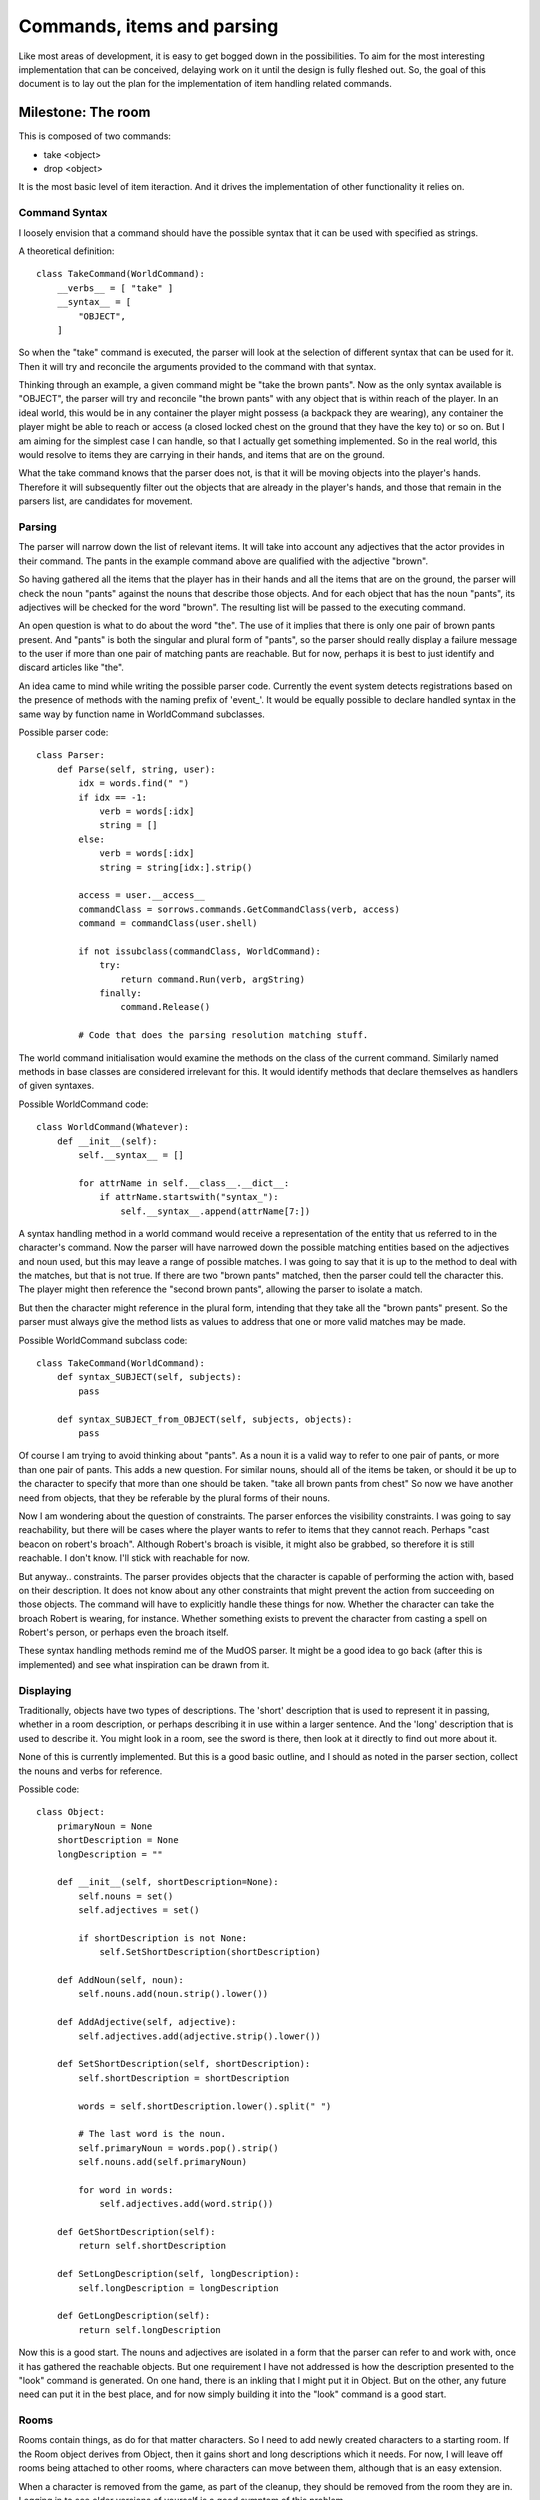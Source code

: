 %%%%%%%%%%%%%%%%%%%%%%%%%%%%%
 Commands, items and parsing
%%%%%%%%%%%%%%%%%%%%%%%%%%%%%

Like most areas of development, it is easy to get bogged down in the
possibilities.  To aim for the most interesting implementation that can be
conceived, delaying work on it until the design is fully fleshed out.  So,
the goal of this document is to lay out the plan for the implementation of
item handling related commands.

Milestone: The room
-------------------

This is composed of two commands:

* take <object>
* drop <object>

It is the most basic level of item iteraction.  And it drives the
implementation of other functionality it relies on.

Command Syntax
^^^^^^^^^^^^^^

I loosely envision that a command should have the possible syntax that it can
be used with specified as strings.

A theoretical definition::

  class TakeCommand(WorldCommand):
      __verbs__ = [ "take" ]
      __syntax__ = [
          "OBJECT",
      ]
  
So when the "take" command is executed, the parser will look at the selection
of different syntax that can be used for it.  Then it will try and reconcile
the arguments provided to the command with that syntax.

Thinking through an example, a given command might be "take the brown pants".
Now as the only syntax available is "OBJECT", the parser will try and
reconcile "the brown pants" with any object that is within reach of the
player.  In an ideal world, this would be in any container the player might
possess (a backpack they are wearing), any container the player might be
able to reach or access (a closed locked chest on the ground that they have
the key to) or so on.  But I am aiming for the simplest case I can handle, so
that I actually get something implemented.  So in the real world, this would
resolve to items they are carrying in their hands, and items that are on the
ground.

What the take command knows that the parser does not, is that it will be
moving objects into the player's hands.  Therefore it will subsequently
filter out the objects that are already in the player's hands, and those that
remain in the parsers list, are candidates for movement.

Parsing
^^^^^^^

The parser will narrow down the list of relevant items.  It will take into
account any adjectives that the actor provides in their command.  The pants
in the example command above are qualified with the adjective "brown".

So having gathered all the items that the player has in their hands and all
the items that are on the ground, the parser will check the noun "pants"
against the nouns that describe those objects.  And for each object that has
the noun "pants", its adjectives will be checked for the word "brown".  The
resulting list will be passed to the executing command.

An open question is what to do about the word "the".  The use of it implies
that there is only one pair of brown pants present.  And "pants" is both the
singular and plural form of "pants", so the parser should really display a
failure message to the user if more than one pair of matching pants are
reachable.  But for now, perhaps it is best to just identify and discard
articles like "the".

An idea came to mind while writing the possible parser code.  Currently the
event system detects registrations based on the presence of methods with the
naming prefix of 'event\_'.  It would be equally possible to declare handled
syntax in the same way by function name in WorldCommand subclasses.

Possible parser code::

  class Parser:
      def Parse(self, string, user):
          idx = words.find(" ")
          if idx == -1:
              verb = words[:idx]
              string = []
          else:
              verb = words[:idx]
              string = string[idx:].strip()

          access = user.__access__
          commandClass = sorrows.commands.GetCommandClass(verb, access)
          command = commandClass(user.shell)
          
          if not issubclass(commandClass, WorldCommand):
              try:
                  return command.Run(verb, argString)
              finally:
                  command.Release()
          
          # Code that does the parsing resolution matching stuff.

The world command initialisation would examine the methods on the class of
the current command.  Similarly named methods in base classes are considered
irrelevant for this.  It would identify methods that declare themselves as
handlers of given syntaxes.

Possible WorldCommand code::

  class WorldCommand(Whatever):  
      def __init__(self):
          self.__syntax__ = []

          for attrName in self.__class__.__dict__:
              if attrName.startswith("syntax_"):
                  self.__syntax__.append(attrName[7:])

A syntax handling method in a world command would receive a representation
of the entity that us referred to in the character's command.  Now the
parser will have narrowed down the possible matching entities based on the
adjectives and noun used, but this may leave a range of possible matches.
I was going to say that it is up to the method to deal with the matches,
but that is not true.  If there are two "brown pants" matched, then the
parser could tell the character this.  The player might then reference the
"second brown pants", allowing the parser to isolate a match.

But then the character might reference in the plural form, intending that
they take all the "brown pants" present.  So the parser must always give the
method lists as values to address that one or more valid matches may be made.

Possible WorldCommand subclass code::

  class TakeCommand(WorldCommand):
      def syntax_SUBJECT(self, subjects):
          pass

      def syntax_SUBJECT_from_OBJECT(self, subjects, objects):
          pass

Of course I am trying to avoid thinking about "pants".  As a noun it is a
valid way to refer to one pair of pants, or more than one pair of pants.
This adds a new question.  For similar nouns, should all of the items be
taken, or should it be up to the character to specify that more than one
should be taken.  "take all brown pants from chest"  So now we have another
need from objects, that they be referable by the plural forms of their nouns.

Now I am wondering about the question of constraints.  The parser enforces
the visibility constraints.  I was going to say reachability, but there will
be cases where the player wants to refer to items that they cannot reach.
Perhaps "cast beacon on robert's broach".  Although Robert's broach is
visible, it might also be grabbed, so therefore it is still reachable.  I
don't know.  I'll stick with reachable for now.

But anyway.. constraints.  The parser provides objects that the character is
capable of performing the action with, based on their description.  It does
not know about any other constraints that might prevent the action from
succeeding on those objects.  The command will have to explicitly handle these
things for now.  Whether the character can take the broach Robert is wearing,
for instance.  Whether something exists to prevent the character from casting
a spell on Robert's person, or perhaps even the broach itself.

These syntax handling methods remind me of the MudOS parser.  It might be a
good idea to go back (after this is implemented) and see what inspiration can
be drawn from it.

Displaying
^^^^^^^^^^

Traditionally, objects have two types of descriptions.  The 'short'
description that is used to represent it in passing, whether in a room
description, or perhaps describing it in use within a larger sentence.
And the 'long' description that is used to describe it.  You might look
in a room, see the sword is there, then look at it directly to find out
more about it.

None of this is currently implemented.  But this is a good basic outline,
and I should as noted in the parser section, collect the nouns and verbs
for reference.

Possible code::

  class Object:
      primaryNoun = None
      shortDescription = None
      longDescription = ""

      def __init__(self, shortDescription=None):
          self.nouns = set()
          self.adjectives = set()

          if shortDescription is not None:
	      self.SetShortDescription(shortDescription)

      def AddNoun(self, noun):
          self.nouns.add(noun.strip().lower())

      def AddAdjective(self, adjective):
          self.adjectives.add(adjective.strip().lower())

      def SetShortDescription(self, shortDescription):
          self.shortDescription = shortDescription

          words = self.shortDescription.lower().split(" ")

          # The last word is the noun.
          self.primaryNoun = words.pop().strip()
          self.nouns.add(self.primaryNoun)

          for word in words:
              self.adjectives.add(word.strip())

      def GetShortDescription(self):
          return self.shortDescription

      def SetLongDescription(self, longDescription):
          self.longDescription = longDescription

      def GetLongDescription(self):
          return self.longDescription

Now this is a good start.  The nouns and adjectives are isolated in a form
that the parser can refer to and work with, once it has gathered the reachable
objects.  But one requirement I have not addressed is how the description
presented to the "look" command is generated.  On one hand, there is an
inkling that I might put it in Object.  But on the other, any future need can
put it in the best place, and for now simply building it into the "look"
command is a good start.

Rooms
^^^^^

Rooms contain things, as do for that matter characters.  So I need to add
newly created characters to a starting room.  If the Room object derives from
Object, then it gains short and long descriptions which it needs.  For now,
I will leave off rooms being attached to other rooms, where characters can
move between them, although that is an easy extension.

When a character is removed from the game, as part of the cleanup, they should
be removed from the room they are in.  Logging in to see older versions of
yourself is a good symptom of this problem.

Possible code::

  class Room(Object):
      pass

For the "take" command:  The parser should look for an object in the room the
character is in, and present it to the command, passed into the syntax
handling method that applies.  The syntax handling method should implement
logic that checks that the object can be taken, that the character has room
for the object and then moves the object from the room into the character.

For the "drop" command:  The parser should look for an object in the character
and present it to the command.  The syntax handling method should check that
the object can be moved into the room, check that the object can be moved out
of the character and then move the object from the character into the room.

Now there is a question about how the parser should work.  For both "get" and
"drop", it is know where the subject should be found.  But naively returning
matching objects that are within the set of reachable ones, the parser is
doing more work than it should.  That the parser should only look for the
subject in the character, or in the room, is not something that can be
encoded in the syntax handling method name.  So to keep things simple and not
get side-tracked, should the onus be on the method to ignore objects from
the wrong container?  For lack of a better idea, this will have to be the way
it will work.

Use Case
^^^^^^^^

Up to this point, the scope of what has been defined is how rooms, objects and
the parser work together within the limited extent to which they have been
explored.  A good addition to these abstract elements, is a scenario in which
they are employed.

Staging the scenario:

#. Create a room.
#. Have the login process place the player in that room.
#. Add an object to the room.

Okay, I am going to keep this really simple.  The object is going to be a pair
of pants.

Working Notes
^^^^^^^^^^^^^
A lot of the work involved in this, has been rewriting existing code, or moving code that is sandbox game specific under that game directory.  In fact, maintaining the sandbox code has become impractical and at some later point it needs to be revisited and reconciled with the mudlib and the simple room game.

* Many the existing game-related commands derived from WorldCommand.  This was a legacy of the sandbox, where the world was switchable through the 'world' command.  As this is no longer relevant to the mudlib, or the simple room game, it has been moved into the sandbox directory,
* Created a new subclass of PlayerCommand called GameCommand.  The goal is that no game command defines a Run method to handle the command execution, instead it defines the syntax handlers described in the design for this milestone.  Ideally defining a Run method on subclasses of GameCommand should be prevented.
* GameCommand.Run calls the new parser service.
* Extended the livecoding framework to allow a callback to be set, where the callback gives the encompassing framework a chance to analyse and reject changed scripts.  This is now used to reject subclasses of GameCommand that define a Run method.
* Each of the Command subclasses (not BaseCommand) defines a required access mask.
* Refactored the Command service to index commands by their access mask (e.g. COMMAND_GAME), which is better than the indexing under labels (e.g. "developer") which it had before.  It can also have aliases defined for each command (e.g. "n" -> "north").
* The simple room game world service now creates a starting room and moves newly logged in bodies there.  It contains a pants object.  A new inheritance hierarchy of Room -> Container -> Object and Body -> Container -> Object facilitates this.
* Added an Object.MoveTo function that is used to move objects into a container.  It takes care of removing them from any container they are already located within before adding them into the next one.  The container of an object is stored on the object as a weakref.
* The parser service was extended to handle the one argument case, where the argument was either an object (take sword) or a string (say something).
* All the existing game-related commands that can be are moved to GameCommand.  The exceptions are 'look' and 'move' which require the no argument case to work.
* The parser service was extended to handle the no argument case, and this meant that 'look' and 'move' could be converted over to use the GameCommand subclass.
* Aliases no longer appear in the list of commands shown in by the 'commands' command.

Further work
^^^^^^^^^^^^

* One argument syntaxes that match objects, have to look for those objects in all naturally reachable containers (the actor's body and the room).  Given that the command knows what locations should be searched and has to do the filtering anyway, this creates complexity.  There needs to be a way to specify scope for tokens in a command syntax, and given how well the function naming approach is working, it will most likely have to be special token names for this one argument case.
* The syntax handlers and the parser need work to allow them to handle use of plurals, and qualifiers like "all" and "every".  Maybe even "first", "second", etc.  This shows in the design decisions made, like in the case of multiple matches failing with a message asking "Which SUBJECT?" or whatever.  And in the implementation of syntax handlers where the code just dumps some helpless text at the user.
* Articles.  The short descriptions need to be qualified with the appropriate article for the context in which they feature.  I am not sure how to go about this for now, and am willing to leave it to a later stage.

Milestone: Containers and plurals
---------------------------------

This is composed of four commands:

* put <subject> in <object>
* take <subject> from <object>
* look <object>
* open <object>
* close <object>

In addition, it includes the extension of objects and the parser to specifying and using plurals.

This milestone is not very detailed because at face value, the work involved seems straightforward.

Plurals
^^^^^^^

What are the repercussions of plurals on the parser?  Currently I match objects based on the noun used, but this does not take into the plural form.  If someone says "take swords", then this means that it should be attempted to take all the swords they can reach.  And if someone says "take sword", then this means that they should take one sword.

What if the plural form is the same as the singular form?  If the parser knows whether the match was to the use of a plural, or a singular noun, then it might act on it.  But how it should act in this ambiguous case is unclear.  Perhaps players should be required to use determiners (all, every, ..) to indicate that an action relates to multiple items.

Now looking at adjectives which are determiners.  "take every sword".  "take all swords".  Hmm, "all" requires a plural, and if someone is taking swords, then they are already implicitly taking all of them.  So "every" is the form which I would need to handle.  A quick Google says that this type of adjective are called distributive determiners.

Reading about types of determiners brings some other ideas up, like part of the scope of handling plurals might be selection, like how many of the matches to take.  Let's say there are five nuts and the player only needs two, they might do "take two nuts".

As I have no idea how to resolve the problems mentioned above, I am going to choose a simplistic solution for now.  Nouns are going to be interpreted as meaning one item, regardless of whether they are singular or plural.  To shift the intepretation to more than one item, will require the player provide a distributive determiner adjective.  If a numeric qualifier is specified, then it overrides the determiner.

Parsing
^^^^^^^

I need to add storage of plurals to objects and I need to have the parser check against those plurals when I am doing the parsing.  Now the simple approach would be to require the content creator to specify the plural form of any singular noun they used.  But if this can be done automatically on their behalf, then not to do it adds an unnecessary burden on the user.

Potential code::

  class Object:
      def __init__(self):
          self.nouns = set()
          self.plurals = set()

      def AddNoun(self, noun):
          noun = noun.strip().lower()
          self.nouns.add(noun)
          plural = textsupport.Pluralise(noun)
          self.plurals.add(plural)

      def AddPlural(self, plural):
          self.plurals.add(plural.strip().lower())

The grammatical rules for pluralisation are documented on various web sites.

Potential code::

  def Pluralise(noun):
      plural = {
          "bison": "bison",
          "goose": "geese",  # Irregular nouns
          "moose": "moose",
          "mouse": "mice",
          "ox":    "oxen",
          "sheep": "sheep",
          "foot":  "feet",
          "tooth": "teeth",
          "man":   "men",
          "woman": "women",
          "child": "children",
      }.get(noun, None)
      if plural is not None:
          return plural
  
      sEnding = noun[-2:]
      pEnding = {
          "ss": "sses",   # bus      -> busses
          "zz": "zzes",   # ?
          "sh": "shes",   # bush     -> bushes
          "ch": "ches",   # branch   -> branches
          "fe": "ves",	  # knife    -> knives
          "ff": "ffs",	  # cliff    -> cliffs

          "ay": "ays",	  # <vowel>y -> <vowel>ys
          "ey": "eys",	  # 
          "iy": "iys",	  # 
          "oy": "oys",	  # 
          "uy": "uys",	  # 
      }.get(sEnding, None)
      if pEnding is not None:
          return noun[:-2] + pEnding

      sEnding = noun[-1]
      pEnding = {
          "y": "ies",     # family   -> families
          "f": "ves",     # loaf     -> loaves
      }.get(sEnding, None)
      if pEnding is not None:
          return noun[:-1] + pEnding

      pEnding = {
          "s": "",        # pants    -> pants
          "x": "es",      # fox      -> foxes
      }.get(sEnding, None)
      if pEnding is not None:
          return noun + pEnding

      # Fallback case.
      logger.error("Failed to pluralise '%s'", noun)
      return noun +"s"
      
  Pluralize = Pluralise   # American <- English

Descriptions
^^^^^^^^^^^^

How should a container describe that it contains multiple similar objects?  The straightforward approach is simply to list them all.

  "You see: An old sword, a new sword, a long sword, a broadsword and a short sword."

What if similar objects were when displayed in passing, described in a collective form.

  "You see: A variety of swords."

.. note::

    I think this is definitely worth exploring at a later point, but it is getting into the realm of fancy extras that overcomplicate things at this early state.

Use Case
^^^^^^^^

As it stands from milestone 1, the starting room has a pair of brown pants in it.  In order to handle the testing of containers, and the use of commands to interact with them, a container is needed.  In this case, the container will be a chest.  In order to bring into play the plural parser behaviour, there needs to be multiple objects present with the same noun.  This will be an additional pair of pants, although green rather than brown, to differentiate them.

Working Notes
^^^^^^^^^^^^^

With most of the mudlib cleanup work having been done in the previous milestone, this one was relatively straightforward.

* Added an extra syntax to 'take' for '<subject> from <object>', and an extra syntax to 'put' for '<subject> in <object>'.  At this point they just display the matches for each token to the user.
* Extended the parser to handle the three argument case, with the requirement that the second argument is a preposition.  This allows the new 'take' and 'put' syntaxes to display the matches their usage results in.
* The parser is hitting the more simplistic syntaxes before the more complex ones, so 'take pants from chest' results in a failure message of "You can't find any pants from chest." as the '<subject>' syntax is hit rather than the '<subject> from <object>' syntax.  This is fixed by sorting the list of handled syntax for a given command into order of decreasing complexity, with number of tokens being most important, and use of the string token being least important.
* The parser is generating a failure message for the more complex syntax of "take <subject> from <object>"), when the least complex usage is actually tried ("take <subject>").  This is fixed by collecting failure messages for each syntax tried.  If a syntax is valid, then its handler is called and the failures are discarded.  Otherwise, the failure message for the most complex syntax is displayed.  This seems to work for now.
* The use of the preposition "from" implies where to look for the subject, and in this case the set of reachable objects is considered to be the matches for the object.
* There is a problem with the use of weakref for the reference to the container an object is in.  It means that comparisons like 'ob is context.room' fails, because 'ob' is a proxied weakref object.  Removed the use of weakref proxy objects for this purpose and just store a normal object reference now.
* The 'take' and 'put' commands now work for all desired syntaxes.
* Generation of the look description for the room a body was in, was on the body.  Now it has been moved to the room.  And it incorporates the look description of the container, which incorporates the look description of the object.  Each of these is generated by the object being described.
* Extended 'look' to handle the 'look <object>' case.  Through the look description generation process already established, it shows the object description and reflects the contents of the object if it is a container.
* The 'look' command now works for all desired syntaxes.
* Extended the object class to track plurals, using the new 'pluralise' function.
* Added two functions to the object class to help the parser to match it, 'IdentifiedBy' which takes a noun and indicates whether it relates to the given object either as in the singular or plural forms, and 'DescribedBy' which takes a set of adjectives and indicates whether the given object is described by all of them.  These are now used for matching, rather than direct use of an objects 'nouns' and 'adjectives' attributes.
* If the "all" or "every" adjectives are used, the parser notes that the desired amount of matches are effectively as many as have been found, as noted in the design otherwise this is one desired match.
* If the parser finds multiple matches and the number of matches found is higher than the desired amount of matches, then the user is asked which of the matches they want.
* Objects can now have names.  If the name of the object is the same as its short, the plural form of the noun is not automatically generated and added.  This is to handle cases where short descriptions are actually names, like the player's name for instance.
* 'take <object>' and 'drop <object>' have implied locations which the given object resides in.  For 'drop' this is in the player's inventory.  For 'take' this is in the room.  To remove ambiguity, two new syntax tokens have been added, both forms of 'SUBJECT'.  'SUBJECTR' indicates an object that is located in the room.  'SUBJECTB' indicates an object that is located in the player.

Further work
^^^^^^^^^^^^
* Object names. These were added to differentiate between names of objects and descriptions of objects.  Is this really needed?
* The new parser syntax tokens 'SUBJECTR' and 'SUBJECTB'.  These address the problem they were meant to solve, but the use of an extra letter to indicate context is not the clearest of solutions.  It might be worth creating longer more explicit tokens to use at a later stage, or.. something.
* Parser match objects and the event system. The matched objects found by the parser, are collected in a 'Match' class which is a subclass of 'list'.  The automatic dispatching of events hashes instances of classes, and it turns out that instances of classes like 'list' are not hashable, so the event system chokes on instantiation of these classes.  For now, the event system ignores subclasses like these, but that is not the correct solution.
* Parser failure messages.  At the moment the parser failure messages are simple, but they could be clearer and more useful.  For instance, rather than saying 'Which <object>?" as a failure message when multiple matches are found, it might say "Which <object>?  There are two <common description> here."
* Parser success messages.  Most of the success messages for commands so far, are ones that the parser could easily generate in much the same way as it supplies the chosen failure message.  That is, rather than having the command generate them.  Also, the messages should use short descriptions that are not just the noun, for instance with the correct article provided.  The parser would have to have some sort of feedback from the commands that indicated what objects the command operated on successfully, and which it did not.
* Safe object movement.  At the moment there is no protection against race conditions when actions are performed on multiple objects.  For instance, most of the game commands iterate over the matched objects.  If some of the objects the iteration has not yet reached have in the meantime been moved (perhaps taken by another player) then the iteration will proceed to operate on them regardless.

Milestone: An acceptable level of polish
----------------------------------------

This milestone was inserted to get work done that is more important than the milestones that follow.  The previous milestones have introduced a basic set of desired functionality and while the goal is not to overcomplicate things, a certain level of polish is needed for that basic set to be considered finished and usable.

* Articles [#farticles]_ not added to the short description of objects.  If it is, then the text in which those descriptions appear, would appear more natural and less out of place.
* Parser failure messages are simple.  But it is important that enough information is given that the user can work out why the given message appeared.  Each parser message should be improved if improvement is possible.
* Success messages are dumb.  For each object that a command is applied to, a separate message is displayed.  It is entirely possible to collect the objects operated on, and to display a composite message.

Articles
^^^^^^^^

No article applies to when the short description is a name.  "the" applies when there is only one of an item.  "a" / "an" apply when there are more than one items and only one is being used.

Hypothetical usage::

  There are five swords.
  > take one sword
  You take a sword.
  
  There is a sword.
  > take sword
  You take the sword.

  You see: Five swords, an apple, Pete and a dog.

So, "the" applies to specific items.  And "a" or "an" apply to any items.

Failure messages
^^^^^^^^^^^^^^^^

At this time, there are two failure messages used by the parser:

* "You cannot find any STRING.": Used when looking for an object that matches STRING, but unable to find any.
* "Which STRING?": Used when looking for an object that matches STRING, but more than one are found when only one is wanted.

First considering "You cannot find any STRING."  A first thought is that STRING could be broken down and the noun extracted, and the pluralised form of that noun used in place of STRING in this message.  So where STRING is "any red sword", the correct displayable form of STRING might be "swords".  "You cannot find any swords."  Actually, that would be confusing if there were swords, just no red ones.  So the distributive adjectives might be stripped, and the attributive ones like "red" kept.  "You cannot find any red swords."  Another variant might be "There are no red swords here."  If "here" is to be interpreted as the room, then if the expected location of the item is carried by the actor, alternately something more specific like "You are not carrying a red sword."  It might be worth experimenting with how varying the message depending on context works in practice.

Next considering "Which STRING?"  In this case we have matches, just too many.  We would want to use the attributive adjectives with the noun.  "take red sword" -> "Which red sword?"  Or "There are two red swords, which one do you want to take?"

It is all very well to write about these things here, but doing so shows that the concepts need to be tried out.  One way which would demonstrate the range of cases that need to be supported and show how they work, would be to write unit tests for the parser.  In fact, that seems to be the most obvious lesson that this exploration of concepts shows.

Unit tests::

    class ParserTests(unittest.TestCase):
        pass

Success messages
^^^^^^^^^^^^^^^^

One of the entries in the future work of the last milestone, was to look at moving success messages from a given command into the parser to be handled generally.  To do this while making a composite success messages, would probably be worthwhile.  Otherwise, each command is going to have to add a lot of boilerplate and custom handling.

Use Case
^^^^^^^^

In the previous milestones, the use cases were aimed at providing a minimal scenario on which the functionality being implemented could be tested.  What I am wondering now, is whether a more extensive scenario would be useful.  Not going for broke and fleshing out a game world, but rather a minimal game world that would allow a better insight into how well the existing functionality works.  In fact, not only does it makes sense for better looking at the existing functionality, but it would give a better environment for inspiring ideas for future functionality.

Milestone: Character item exchange
----------------------------------

Character item exchange.

* give <item> to <living>
* take <item> to <living>
* demand <item> from <living>
* request <item> from <living>
* offer <item> to <living>

Working Notes
^^^^^^^^^^^^^

* I now consider this milestone to be outside the scope of this design.  It should be moved into another design.

Milestone: Declared nuances
---------------------------

Declared nuances.

* offer <item> to <living> unwillingly

Working Notes
^^^^^^^^^^^^^

* I now consider this milestone to be outside the scope of this design.  It should be moved into another design.

Footnotes
---------

.. [#farticles] http://owl.english.purdue.edu/owl/resource/540/01/
